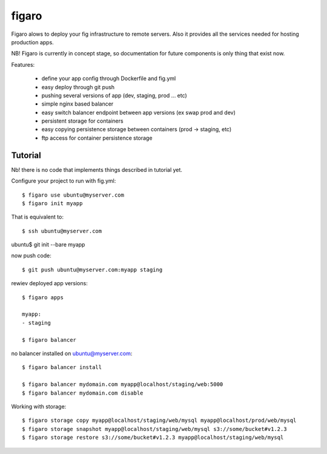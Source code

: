 figaro
======

Figaro alows to deploy your fig infrastructure to remote servers. Also it
provides all the services needed for hosting production apps.

NB! Figaro is currently in concept stage, so documentation for future components is only thing that exist now.

Features:

 - define your app config through Dockerfile and fig.yml
 - easy deploy through git push
 - pushing several versions of app (dev, staging, prod ... etc)
 - simple nginx based balancer
 - easy switch balancer endpoint between app versions (ex swap prod and dev)
 - persistent storage for containers
 - easy copying persistence storage between containers (prod -> staging, etc)
 - ftp access for container persistence storage

Tutorial
----------

Nb! there is no code that implements things described in tutorial yet.

Configure your project to run with fig.yml::

    $ figaro use ubuntu@myserver.com
    $ figaro init myapp

That is equivalent to::

    $ ssh ubuntu@myserver.com

ubuntu$ git init --bare myapp

now push code::

    $ git push ubuntu@myserver.com:myapp staging

rewiev deployed app versions::

    $ figaro apps

    myapp:
    - staging

    $ figaro balancer

no balancer installed on ubuntu@myserver.com::

    $ figaro balancer install

    $ figaro balancer mydomain.com myapp@localhost/staging/web:5000
    $ figaro balancer mydomain.com disable

Working with storage::

    $ figaro storage copy myapp@localhost/staging/web/mysql myapp@localhost/prod/web/mysql
    $ figaro storage snapshot myapp@localhost/staging/web/mysql s3://some/bucket#v1.2.3
    $ figaro storage restore s3://some/bucket#v1.2.3 myapp@localhost/staging/web/mysql




